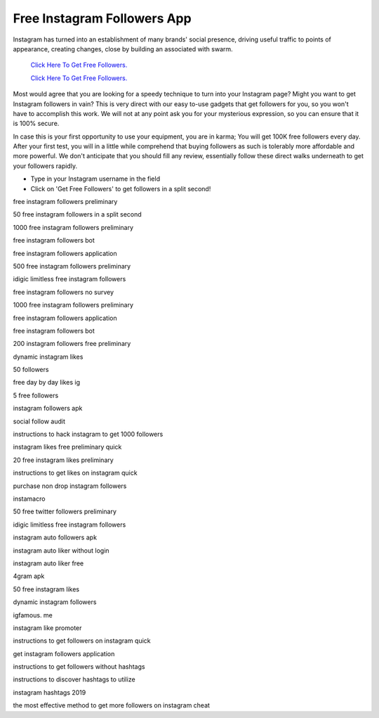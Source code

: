 Free Instagram Followers App
~~~~~~~~~~~~
Instagram has turned into an establishment of many brands' social presence, driving useful traffic to points of appearance, creating changes, close by building an associated with swarm. 
 

  `Click Here To Get Free Followers.
  <https://earnrewards.club/instagram/>`_
  
  `Click Here To Get Free Followers.
  <https://earnrewards.club/instagram/>`_

Most would agree that you are looking for a speedy technique to turn into your Instagram page? Might you want to get Instagram followers in vain? This is very direct with our easy to-use gadgets that get followers for you, so you won't have to accomplish this work. We will not at any point ask you for your mysterious expression, so you can ensure that it is 100% secure. 


In case this is your first opportunity to use your equipment, you are in karma; You will get 100K free followers every day. After your first test, you will in a little while comprehend that buying followers as such is tolerably more affordable and more powerful. We don't anticipate that you should fill any review, essentially follow these direct walks underneath to get your followers rapidly. 

• Type in your Instagram username in the field 

• Click on 'Get Free Followers' to get followers in a split second! 

free instagram followers preliminary 

50 free instagram followers in a split second 

1000 free instagram followers preliminary 

free instagram followers bot 

free instagram followers application 

500 free instagram followers preliminary 

idigic limitless free instagram followers 

free instagram followers no survey 

1000 free instagram followers preliminary 

free instagram followers application 

free instagram followers bot 

200 instagram followers free preliminary 

dynamic instagram likes 

50 followers 

free day by day likes ig 

5 free followers 

instagram followers apk 

social follow audit 

instructions to hack instagram to get 1000 followers 

instagram likes free preliminary quick 

20 free instagram likes preliminary 

instructions to get likes on instagram quick 

purchase non drop instagram followers 

instamacro 

50 free twitter followers preliminary 

idigic limitless free instagram followers 

instagram auto followers apk 

instagram auto liker without login 

instagram auto liker free 

4gram apk 

50 free instagram likes 

dynamic instagram followers 

igfamous. me 

instagram like promoter 

instructions to get followers on instagram quick 

get instagram followers application 

instructions to get followers without hashtags 

instructions to discover hashtags to utilize 

instagram hashtags 2019 

the most effective method to get more followers on instagram cheat